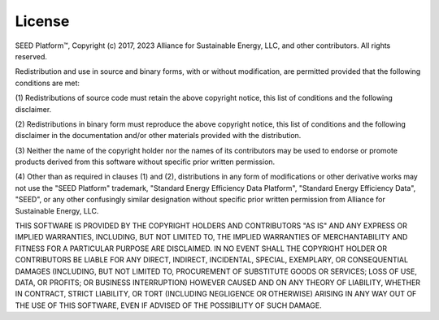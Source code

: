 ==============
License
==============

SEED Platform™, Copyright (c) 2017, 2023 Alliance for Sustainable Energy, LLC, and other contributors.
All rights reserved.

Redistribution and use in source and binary forms, with or without modification, are permitted
provided that the following conditions are met:

(1) Redistributions of source code must retain the above copyright notice, this list of conditions
and the following disclaimer.

(2) Redistributions in binary form must reproduce the above copyright notice, this list of conditions
and the following disclaimer in the documentation and/or other materials provided with the
distribution.

(3) Neither the name of the copyright holder nor the names of its contributors may be used to endorse
or promote products derived from this software without specific prior written permission.

(4) Other than as required in clauses (1) and (2), distributions in any form of modifications or
other derivative works may not use the "SEED Platform" trademark, "Standard Energy
Efficiency Data Platform", "Standard Energy Efficiency Data", "SEED", or any other confusingly
similar designation without specific prior written permission from Alliance for Sustainable Energy, LLC.

THIS SOFTWARE IS PROVIDED BY THE COPYRIGHT HOLDERS AND CONTRIBUTORS "AS IS" AND ANY EXPRESS OR
IMPLIED WARRANTIES, INCLUDING, BUT NOT LIMITED TO, THE IMPLIED WARRANTIES OF MERCHANTABILITY AND
FITNESS FOR A PARTICULAR PURPOSE ARE DISCLAIMED. IN NO EVENT SHALL THE COPYRIGHT HOLDER OR
CONTRIBUTORS BE LIABLE FOR ANY DIRECT, INDIRECT, INCIDENTAL, SPECIAL, EXEMPLARY, OR CONSEQUENTIAL
DAMAGES (INCLUDING, BUT NOT LIMITED TO, PROCUREMENT OF SUBSTITUTE GOODS OR SERVICES; LOSS OF USE,
DATA, OR PROFITS; OR BUSINESS INTERRUPTION) HOWEVER CAUSED AND ON ANY THEORY OF LIABILITY, WHETHER
IN CONTRACT, STRICT LIABILITY, OR TORT (INCLUDING NEGLIGENCE OR OTHERWISE) ARISING IN ANY WAY OUT
OF THE USE OF THIS SOFTWARE, EVEN IF ADVISED OF THE POSSIBILITY OF SUCH DAMAGE.
